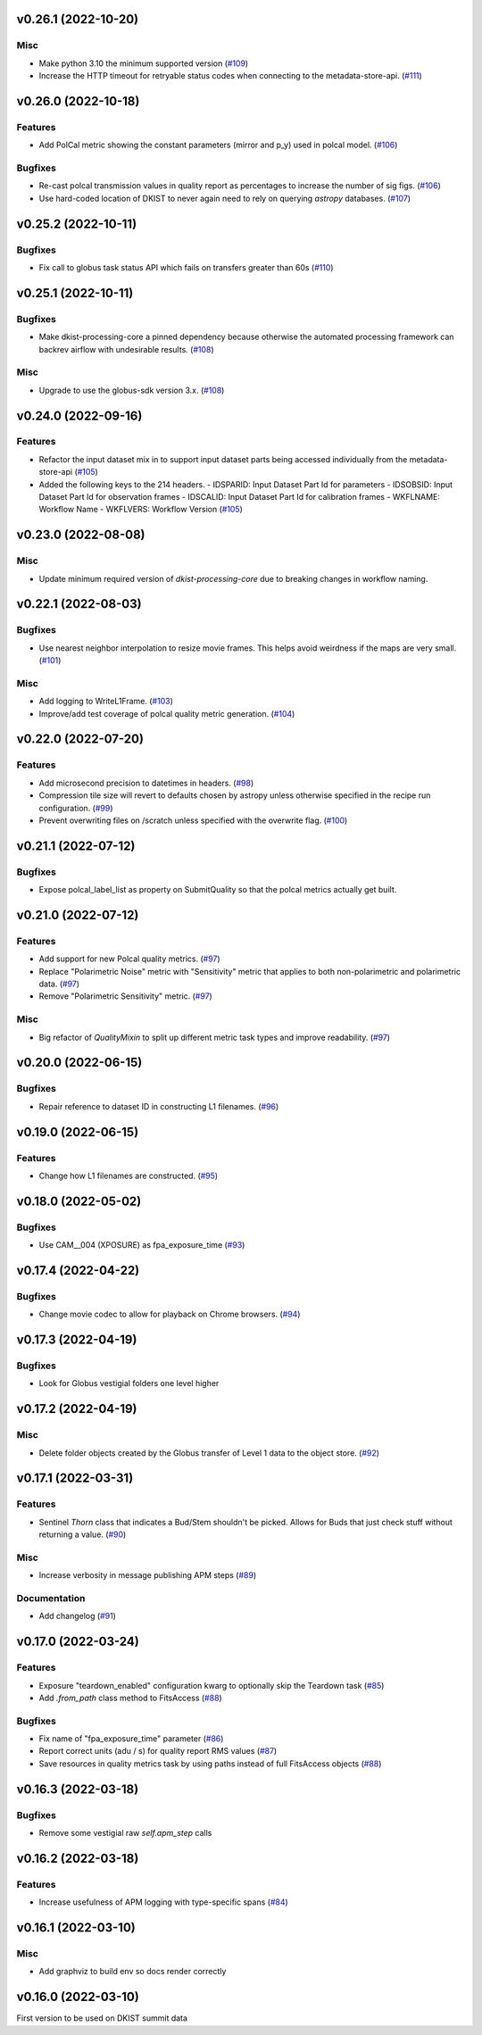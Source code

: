 v0.26.1 (2022-10-20)
====================

Misc
----

- Make python 3.10 the minimum supported version (`#109 <https://bitbucket.org/dkistdc/dkist-processing-common/pull-requests/109>`__)
- Increase the HTTP timeout for retryable status codes when connecting to the metadata-store-api. (`#111 <https://bitbucket.org/dkistdc/dkist-processing-common/pull-requests/111>`__)


v0.26.0 (2022-10-18)
====================

Features
--------

- Add PolCal metric showing the constant parameters (mirror and p_y) used in polcal model. (`#106 <https://bitbucket.org/dkistdc/dkist-processing-common/pull-requests/106>`__)


Bugfixes
--------

- Re-cast polcal transmission values in quality report as percentages to increase the number of sig figs. (`#106 <https://bitbucket.org/dkistdc/dkist-processing-common/pull-requests/106>`__)
- Use hard-coded location of DKIST to never again need to rely on querying `astropy` databases. (`#107 <https://bitbucket.org/dkistdc/dkist-processing-common/pull-requests/107>`__)


v0.25.2 (2022-10-11)
====================

Bugfixes
--------

- Fix call to globus task status API which fails on transfers greater than 60s (`#110 <https://bitbucket.org/dkistdc/dkist-processing-common/pull-requests/110>`__)


v0.25.1 (2022-10-11)
====================

Bugfixes
--------

- Make dkist-processing-core a pinned dependency because otherwise the automated processing framework can backrev airflow with undesirable results. (`#108 <https://bitbucket.org/dkistdc/dkist-processing-common/pull-requests/108>`__)


Misc
----

- Upgrade to use the globus-sdk version 3.x. (`#108 <https://bitbucket.org/dkistdc/dkist-processing-common/pull-requests/108>`__)


v0.24.0 (2022-09-16)
====================

Features
--------

- Refactor the input dataset mix in to support input dataset parts being accessed individually from the metadata-store-api (`#105 <https://bitbucket.org/dkistdc/dkist-processing-common/pull-requests/105>`__)
- Added the following keys to the 214 headers.
  - IDSPARID: Input Dataset Part Id for parameters
  - IDSOBSID: Input Dataset Part Id for observation frames
  - IDSCALID: Input Dataset Part Id for calibration frames
  - WKFLNAME: Workflow Name
  - WKFLVERS: Workflow Version (`#105 <https://bitbucket.org/dkistdc/dkist-processing-common/pull-requests/105>`__)


v0.23.0 (2022-08-08)
====================

Misc
----

- Update minimum required version of `dkist-processing-core` due to breaking changes in workflow naming.

v0.22.1 (2022-08-03)
====================

Bugfixes
--------

- Use nearest neighbor interpolation to resize movie frames. This helps avoid weirdness if the maps are very small. (`#101 <https://bitbucket.org/dkistdc/dkist-processing-common/pull-requests/101>`__)


Misc
----

- Add logging to WriteL1Frame. (`#103 <https://bitbucket.org/dkistdc/dkist-processing-common/pull-requests/103>`__)
- Improve/add test coverage of polcal quality metric generation. (`#104 <https://bitbucket.org/dkistdc/dkist-processing-common/pull-requests/104>`__)


v0.22.0 (2022-07-20)
===================

Features
--------

- Add microsecond precision to datetimes in headers. (`#98 <https://bitbucket.org/dkistdc/dkist-processing-common/pull-requests/98>`__)
- Compression tile size will revert to defaults chosen by astropy unless otherwise specified in the recipe run configuration. (`#99 <https://bitbucket.org/dkistdc/dkist-processing-common/pull-requests/99>`__)
- Prevent overwriting files on /scratch unless specified with the overwrite flag. (`#100 <https://bitbucket.org/dkistdc/dkist-processing-common/pull-requests/100>`__)


v0.21.1 (2022-07-12)
====================

Bugfixes
--------

- Expose polcal_label_list as property on SubmitQuality so that the polcal metrics actually get built.

v0.21.0 (2022-07-12)
====================

Features
--------

- Add support for new Polcal quality metrics. (`#97 <https://bitbucket.org/dkistdc/dkist-processing-common/pull-requests/97>`__)
- Replace "Polarimetric Noise" metric with "Sensitivity" metric that applies to both non-polarimetric and polarimetric data. (`#97 <https://bitbucket.org/dkistdc/dkist-processing-common/pull-requests/97>`__)
- Remove "Polarimetric Sensitivity" metric. (`#97 <https://bitbucket.org/dkistdc/dkist-processing-common/pull-requests/97>`__)


Misc
----

- Big refactor of `QualityMixin` to split up different metric task types and improve readability. (`#97 <https://bitbucket.org/dkistdc/dkist-processing-common/pull-requests/97>`__)


v0.20.0 (2022-06-15)
====================

Bugfixes
--------

- Repair reference to dataset ID in constructing L1 filenames. (`#96 <https://bitbucket.org/dkistdc/dkist-processing-common/pull-requests/96>`__)


v0.19.0 (2022-06-15)
====================

Features
--------

- Change how L1 filenames are constructed. (`#95 <https://bitbucket.org/dkistdc/dkist-processing-common/pull-requests/95>`__)


v0.18.0 (2022-05-02)
====================

Bugfixes
--------

- Use CAM__004 (XPOSURE) as fpa_exposure_time (`#93 <https://bitbucket.org/dkistdc/dkist-processing-common/pull-requests/93>`__)


v0.17.4 (2022-04-22)
====================

Bugfixes
--------

- Change movie codec to allow for playback on Chrome browsers. (`#94 <https://bitbucket.org/dkistdc/dkist-processing-common/pull-requests/94>`__)


v0.17.3 (2022-04-19)
====================

Bugfixes
--------

- Look for Globus vestigial folders one level higher

v0.17.2 (2022-04-19)
====================

Misc
----

- Delete folder objects created by the Globus transfer of Level 1 data to the object store. (`#92 <https://bitbucket.org/dkistdc/dkist-processing-common/pull-requests/92>`__)


v0.17.1 (2022-03-31)
====================

Features
--------

- Sentinel `Thorn` class that indicates a Bud/Stem shouldn't be picked. Allows for Buds that just check stuff without returning a value. (`#90 <https://bitbucket.org/dkistdc/dkist-processing-common/pull-requests/90>`__)


Misc
----

- Increase verbosity in message publishing APM steps (`#89 <https://bitbucket.org/dkistdc/dkist-processing-common/pull-requests/89>`__)


Documentation
-------------

- Add changelog (`#91 <https://bitbucket.org/dkistdc/dkist-processing-common/pull-requests/91>`__)


v0.17.0 (2022-03-24)
====================

Features
--------

- Exposure "teardown_enabled" configuration kwarg to optionally skip the Teardown task (`#85 <https://bitbucket.org/dkistdc/dkist-processing-common/pull-requests/85>`__)
- Add `.from_path` class method to FitsAccess (`#88 <https://bitbucket.org/dkistdc/dkist-processing-common/pull-requests/88>`__)


Bugfixes
--------

- Fix name of "fpa_exposure_time" parameter (`#86 <https://bitbucket.org/dkistdc/dkist-processing-common/pull-requests/86>`__)
- Report correct units (adu / s) for quality report RMS values (`#87 <https://bitbucket.org/dkistdc/dkist-processing-common/pull-requests/87>`__)
- Save resources in quality metrics task by using paths instead of full FitsAccess objects (`#88 <https://bitbucket.org/dkistdc/dkist-processing-common/pull-requests/88>`__)


v0.16.3 (2022-03-18)
====================

Bugfixes
--------

- Remove some vestigial raw `self.apm_step` calls

v0.16.2 (2022-03-18)
====================

Features
--------

- Increase usefulness of APM logging with type-specific spans (`#84 <https://bitbucket.org/dkistdc/dkist-processing-common/pull-requests/84>`__)

v0.16.1 (2022-03-10)
====================

Misc
----

- Add graphviz to build env so docs render correctly

v0.16.0 (2022-03-10)
====================

First version to be used on DKIST summit data
